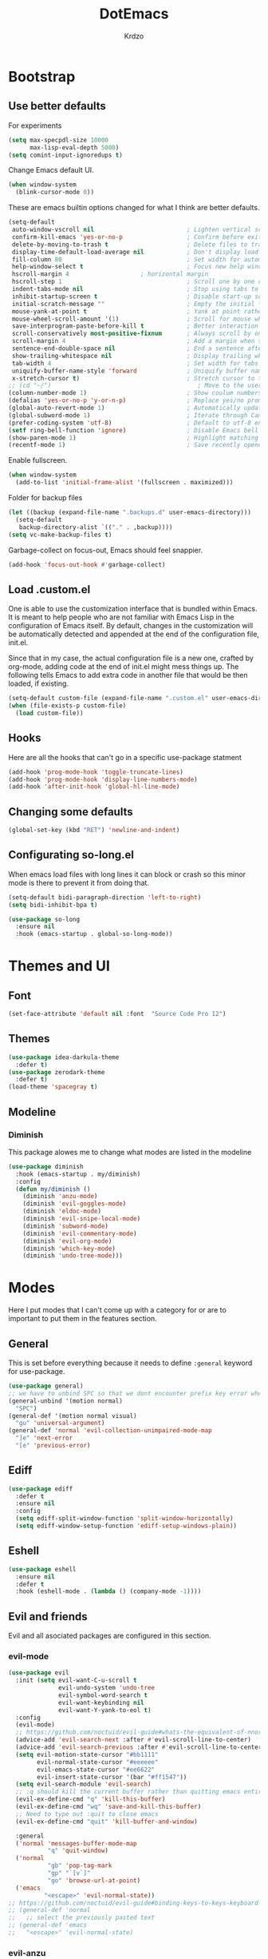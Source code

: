#+title: DotEmacs
#+author: Krdzo
#+startup: fold

* Bootstrap
  
** Use better defaults

For experiments
#+begin_src emacs-lisp
  (setq max-specpdl-size 10000
        max-lisp-eval-depth 5000)
  (setq comint-input-ignoredups t)
#+end_src

Change Emacs default UI.
#+begin_src emacs-lisp
  (when window-system
    (blink-cursor-mode 0))
#+end_src
   
These are emacs builtin options changed for what I think are better defaults.
#+begin_src emacs-lisp
  (setq-default
   auto-window-vscroll nil                          ; Lighten vertical scroll
   confirm-kill-emacs 'yes-or-no-p                  ; Confirm before exiting Emacs
   delete-by-moving-to-trash t                      ; Delete files to trash
   display-time-default-load-average nil            ; Don't display load average
   fill-column 80                                   ; Set width for automatic line breaks
   help-window-select t                             ; Focus new help windows when opened
   hscroll-margin 4                    ; horizontal margin
   hscroll-step 1                                   ; Scroll one by one column and don't jump the point to center of screen
   indent-tabs-mode nil                             ; Stop using tabs to indent
   inhibit-startup-screen t                         ; Disable start-up screen
   initial-scratch-message ""                       ; Empty the initial *scratch* buffer
   mouse-yank-at-point t                            ; Yank at point rather than pointer
   mouse-wheel-scroll-amount '(1)                   ; Scroll for mouse wheel
   save-interprogram-paste-before-kill t            ; Better interaction with clipboard
   scroll-conservatively most-positive-fixnum       ; Always scroll by one line
   scroll-margin 4                                  ; Add a margin when scrolling vertically
   sentence-end-double-space nil                    ; End a sentence after a dot and a space
   show-trailing-whitespace nil                     ; Display trailing whitespaces
   tab-width 4                                      ; Set width for tabs
   uniquify-buffer-name-style 'forward              ; Uniquify buffer names
   x-stretch-cursor t)                              ; Stretch cursor to the glyph width
  ;; (cd "~/")                                         ; Move to the user directory
  (column-number-mode 1)                            ; Show coulum numbers in modeline
  (defalias 'yes-or-no-p 'y-or-n-p)                 ; Replace yes/no prompts with y/n
  (global-auto-revert-mode 1)                       ; Automatically update buffers if file content on the disk has changed.
  (global-subword-mode 1)                           ; Iterate through CamelCase words
  (prefer-coding-system 'utf-8)                     ; Default to utf-8 encoding
  (setf ring-bell-function 'ignore)                 ; Disable Emacs bell
  (show-paren-mode 1)                               ; Highlight matching parens
  (recentf-mode 1)                                  ; Save recently opened files
#+end_src

Enable fullscreen.
#+begin_src emacs-lisp
  (when window-system
    (add-to-list 'initial-frame-alist '(fullscreen . maximized)))
#+end_src

Folder for backup files
#+begin_src emacs-lisp
  (let ((backup (expand-file-name ".backups.d" user-emacs-directory)))
    (setq-default
     backup-directory-alist `(("." . ,backup))))
  (setq vc-make-backup-files t)
#+end_src

Garbage-collect on focus-out, Emacs should feel snappier.
#+begin_src emacs-lisp
  (add-hook 'focus-out-hook #'garbage-collect)
#+end_src

** Load .custom.el

One is able to use the customization interface that is bundled within Emacs. It is meant
to help people who are not familiar with Emacs Lisp in the configuration of Emacs
itself. By default, changes in the customization will be automatically detected and
appended at the end of the configuration file, init.el.

Since that in my case, the actual configuration file is a new one, crafted by org-mode,
adding code at the end of init.el might mess things up. The following tells Emacs to add
extra code in another file that would be then loaded, if existing.

#+begin_src emacs-lisp
  (setq-default custom-file (expand-file-name ".custom.el" user-emacs-directory))
  (when (file-exists-p custom-file)
    (load custom-file))
#+end_src

** Hooks
Here are all the hooks that can't go in a specific use-package statment
#+begin_src emacs-lisp
  (add-hook 'prog-mode-hook 'toggle-truncate-lines)
  (add-hook 'prog-mode-hook 'display-line-numbers-mode)
  (add-hook 'after-init-hook 'global-hl-line-mode)
#+end_src

** Changing some defaults
#+begin_src emacs-lisp
   (global-set-key (kbd "RET") 'newline-and-indent)
#+end_src

** Configurating so-long.el 
When emacs load files with long lines it can block or crash so this minor mode
is there to prevent it from doing that.

#+begin_src emacs-lisp
  (setq-default bidi-paragraph-direction 'left-to-right)
  (setq bidi-inhibit-bpa t)

  (use-package so-long
    :ensure nil
    :hook (emacs-startup . global-so-long-mode))
#+end_src
* Themes and UI

** Font

#+begin_src emacs-lisp
  (set-face-attribute 'default nil :font  "Source Code Pro 12")
#+end_src

** Themes

#+begin_src emacs-lisp
  (use-package idea-darkula-theme
    :defer t)
  (use-package zerodark-theme
    :defer t)
  (load-theme 'spacegray t)
#+end_src

** Modeline
*** Diminish

This package alowes me to change what modes are listed in the modeline

#+begin_src emacs-lisp
  (use-package diminish
    :hook (emacs-startup . my/diminish)
    :config
    (defun my/diminish ()
      (diminish 'anzu-mode)
      (diminish 'evil-goggles-mode)
      (diminish 'eldoc-mode)
      (diminish 'evil-snipe-local-mode)
      (diminish 'subword-mode)
      (diminish 'evil-commentary-mode)
      (diminish 'evil-org-mode)
      (diminish 'which-key-mode)
      (diminish 'undo-tree-mode)))
#+end_src
    
* Modes
  
Here I put modes that I can't come up with a category for or are to important
to put them in the features section.

** General
This is set before everything because it needs to define =:general= keyword for use-package.

#+begin_src emacs-lisp
  (use-package general)
  ;; we have to unbind SPC so that we dont encounter prefix key error when binding SPC as a prefix
  (general-unbind '(motion normal) 
    "SPC")
  (general-def '(motion normal visual) 
    "gu" 'universal-argument)
  (general-def 'normal 'evil-collection-unimpaired-mode-map
    "]e" 'next-error
    "[e" 'previous-error)
#+end_src

** Ediff

#+begin_src emacs-lisp
  (use-package ediff
    :defer t
    :ensure nil
    :config
    (setq ediff-split-window-function 'split-window-horizontally)
    (setq ediff-window-setup-function 'ediff-setup-windows-plain))
#+end_src

** Eshell

#+begin_src emacs-lisp
  (use-package eshell
    :ensure nil
    :defer t
    :hook (eshell-mode . (lambda () (company-mode -1))))
#+end_src

** Evil and friends
   
Evil and all asociated packages are configured in this section.

*** evil-mode

#+begin_src emacs-lisp
  (use-package evil
    :init (setq evil-want-C-u-scroll t
                evil-undo-system 'undo-tree
                evil-symbol-word-search t
                evil-want-keybinding nil
                evil-want-Y-yank-to-eol t)
    :config
    (evil-mode)
    ;; https://github.com/noctuid/evil-guide#whats-the-equivalent-of-nnoremap-n-nzz
    (advice-add 'evil-search-next :after #'evil-scroll-line-to-center)
    (advice-add 'evil-search-previous :after #'evil-scroll-line-to-center)
    (setq evil-motion-state-cursor "#bb1111"
          evil-normal-state-cursor "#eeeeee"
          evil-emacs-state-cursor "#ee6622"
          evil-insert-state-cursor '(bar "#ff1547"))
    (setq evil-search-module 'evil-search)
    ;; :q should kill the current buffer rather than quitting emacs entirely
    (evil-ex-define-cmd "q" 'kill-this-buffer)
    (evil-ex-define-cmd "wq" 'save-and-kill-this-buffer)
    ;; Need to type out :quit to close emacs
    (evil-ex-define-cmd "quit" 'kill-buffer-and-window)

    :general
    ('normal 'messages-buffer-mode-map
             "q" 'quit-window)
    ('normal 
             "gb" 'pop-tag-mark
             "gp" "`[v`]"
             "go" 'browse-url-at-point)
    ('emacs 
            "<escape>" 'evil-normal-state))
  ;; https://github.com/noctuid/evil-guide#binding-keys-to-keys-keyboard-macros
  ;; (general-def 'normal 
  ;;   ;; select the previously pasted text
  ;; (general-def 'emacs 
  ;;   "<escape>" 'evil-normal-state)
#+end_src

*** evil-anzu
Shows how many matches is in a search.

#+begin_src emacs-lisp
  (use-package evil-anzu
    :after evil
    :config
    (global-anzu-mode 1))
#+end_src

*** evil-commentary

#+begin_src emacs-lisp
  (use-package evil-commentary
    :after (evil)
    :config (evil-commentary-mode))
#+end_src

*** evil-collection

#+begin_src emacs-lisp
  (use-package evil-collection
    :after (evil)
    ;; :disabled
    :config
    (setq evil-collection-company-use-tng nil)
    (evil-collection-init '(comint
                            compile
                            dired
                            geiser
                            helpful
                            (occur replace)
                            eshell
                            help 
                            info
                            magit
                            (term term ansi-term multi-term)
                            (package-menu package))))
#+end_src

*** evil-matchit

#+begin_src emacs-lisp
  (use-package evil-matchit
    :hook (prog-mode . evil-matchit-mode))
#+end_src

*** evil-lion 
#+begin_src emacs-lisp
  (use-package evil-lion
    :after (evil)
    :config
    (evil-lion-mode))
#+end_src

*** evil-textobj-line

Select a line with =vil= and =val= keys.

#+begin_src emacs-lisp
  (use-package evil-textobj-line
    :after evil)

#+end_src

*** evil-goggles
#+begin_src emacs-lisp
  (use-package evil-goggles
    :after evil
    :config
    (setq evil-goggles-blocking-duration 0.100)
    (evil-goggles-mode))
#+end_src

*** evil-suround
#+begin_src emacs-lisp
  (use-package evil-surround
    :after evil
    :config
    (global-evil-surround-mode 1))
#+end_src

*** evil-snipe and evil-quickscope

- evil-snipe
#+begin_src emacs-lisp
  (use-package evil-snipe
    :after evil
    :config
    (setq evil-snipe-repeat-scope 'visible)
    (evil-snipe-mode 1)
    ;; (evil-snipe-override-mode 1)
    (push 'dired-mode evil-snipe-disabled-modes)
    :general
    ('normal 
    ";" 'evil-snipe-repeat
    "," 'evil-snipe-repeat-reverse))
#+end_src

**** evil-quickscope 

#+begin_src emacs-lisp
  (use-package evil-quickscope
    :after evil
    :config
    ;; to make evil-snipe work with evil-quickscope
    (defalias 'evil-find-char 'evil-snipe-f)
    (defalias 'evil-find-char-backward 'evil-snipe-F)
    (defalias 'evil-find-char-to 'evil-snipe-t)
    (defalias 'evil-find-char-to-backward 'evil-snipe-T)
    (global-evil-quickscope-mode 1))

#+end_src

*** evil-exchange
#+begin_src emacs-lisp
  (use-package evil-exchange
    :after evil
    :config (evil-exchange-install))
#+end_src

*** evil-numbers
#+begin_src emacs-lisp
  (use-package evil-numbers
    :general
    ('visual 
             "g +" 'evil-numbers/inc-at-pt
             "g =" 'evil-numbers/inc-at-pt
             "g -" 'evil-numbers/dec-at-pt)
    ('normal 
             "g +" 'evil-numbers/inc-at-pt
             "g =" 'evil-numbers/inc-at-pt
             "g -" 'evil-numbers/dec-at-pt))

#+end_src

*** undo-fu
#+begin_src emacs-lisp
    (use-package undo-tree
      :after (evil)
      :config (global-undo-tree-mode 1))
#+end_src



*** /Disabled packages/
**** evil-visualstar
The * and # operators don't work as they should with this package.
#+begin_src emacs-lisp
  ;; (use-package evil-visualstar
  ;;   :disabled t
  ;;   :after (evil))
#+end_src

** Consult and Embark
*** Consult
#+begin_src emacs-lisp
  (use-package consult
    :general
    ("C-h a" 'consult-apropos)
    ('(normal motion) 
     "gG" 'consult-goto-line)
    ('(normal motion) 
     :prefix "SPC"
     "/" 'consult-line
     "b b" 'consult-buffer))

  ;; (use-package consult-selectrum
  ;;   :after (consult))
#+end_src

*** Embark
#+begin_src emacs-lisp
  (use-package embark
    :config
    ;; which-key integration
    ;; https://github.com/oantolin/embark/wiki/Additional-Configuration#use-which-key-like-a-key-menu-prompt
    (setq embark-action-indicator
          (lambda (map)
            (which-key--show-keymap "Embark" map nil nil 'no-paging)
            #'which-key--hide-popup-ignore-command)
          embark-become-indicator embark-action-indicator)
    :general
    ('minibuffer-local-map
     "M-m" 'embark-act)
    ('(emacs normal) 'embark-occur-mode-map
     "a" 'embark-act
     "h" 'helpful-at-point))
#+end_src

*** Marginalia
#+begin_src emacs-lisp
  (use-package marginalia
    :after (:any consult selectrum)
    :config
    (marginalia-mode 1)
    (setq marginalia-annotators '(marginalia-annotators-heavy
                                  marginalia-annotators-light)))
#+end_src

** Selectrum and prescient

*** Selectrum

#+begin_src emacs-lisp
  (use-package selectrum
    :hook (after-init . selectrum-mode)
    :config
    (setq selectrum-count-style 'current/matches)
    :general
    ("C-x C-z" 'selectrum-repeat)
    ('selectrum-minibuffer-map
     "C-r" 'evil-paste-from-register
     "C-j" 'selectrum-next-candidate
     "C-k" 'selectrum-previous-candidate))
#+end_src

*** Prescient

Better sorting and filtering in selectrum and save usage statistics of modes
between Emacs sessions.

#+begin_src emacs-lisp
  (use-package prescient
    :after (:any selectrum company)
    :config
    (prescient-persist-mode 1))
  (use-package selectrum-prescient
    :after (prescient selectrum)
    :config
    (selectrum-prescient-mode 1))
#+end_src

* Features

** Auto-Completion


*** Company 
#+begin_src emacs-lisp
  ;; hack for mit-scheme because comapny lags typing
  (defun kr/company-for-comint ()
    (interactive)
    (set (make-local-variable 'company-idle-delay) 0.35))

  (defun kr/company-for-text ()
    (interactive)
    (set (make-local-variable 'company-idle-delay) 0.3)
    (set (make-local-variable 'company-minimum-prefix-length) 3))

  (defun kr/company-for-prog ()
    (interactive)
    (set (make-local-variable 'company-idle-delay) 0.0)
    (set (make-local-variable 'company-minimum-prefix-length) 1))

  (use-package company
    :hook (after-init . global-company-mode)
    ;; :hook ((prog-mode . company-mode)
    ;;        (text-mode . company-mode))
    :config
    (setq company-backends
          (delete 'company-oddmuse company-backends))

    (add-hook 'org-mode-hook 'kr/company-for-text)
    ;; (add-hook 'scheme-mode-hook 'kr/company-for-mit)
    (add-hook 'comint-mode-hook 'kr/company-for-comint)
    (setq company-idle-delay 0.0
          company-minimum-prefix-length 1
          company-selection-wrap-around t
          company-global-modes '(not help-mode
                                     gud-mode
                                     helpful-mode)))
  ;; (evil-make-overriding-map company-active-map 'insert t)
#+end_src

**** COMMENT My company hack for space
#+begin_src emacs-lisp
  ;; https://emacs.stackexchange.com/questions/14269/how-to-detect-if-the-point-is-within-a-comment-area
  (defun evilnc--in-comment-p (&optional pos)
    "Test if character at POS is comment or string.
  If POS is nil, character at `(point)' is tested"
    (unless pos (setq pos (point)))
    (let* ((fontfaces (get-text-property pos 'face)))
      (when (not (listp fontfaces))
        (setf fontfaces (list fontfaces)))
      (or (member 'font-lock-string-face fontfaces)
          (member 'font-lock-comment-face fontfaces)
          (member 'font-lock-doc-face fontfaces)
          (member 'font-lock-comment-delimiter-face fontfaces))))

  (defun crta-ili-space (arg)
    "<space> will write eather space or - depending on context.
  Space writes - if its preceded with any char other than - and
  it will self-insert if it preceded with a -(dash) and will
  delete the dash.
  This behavior is disabled in comment or string lines."
    (interactive "d")
    (defun dash-p ()
      (char-equal (char-before arg) ?-))
    (cond ((dash-p)
           (backward-delete-char-untabify 1)
           (self-insert-command 1 ?\s) 
           (company-abort)) 
          (t (self-insert-command 1 ?-))))

  (defun not-evil-in-comment-p ()
    (not (or (evil-in-comment-p) (evilnc--in-comment-p))))

  (defun kr-make-space ()
    (interactive)
    (general-def 'company-active-map
      :predicate '(not-evil-in-comment-p)
      "SPC" 'crta-ili-space))

  (add-hook 'prog-mode-hook #'kr-make-space)
#+end_src
*** company prescient
#+begin_src emacs-lisp
  (use-package company-prescient
      :after (prescient company)
      :config (company-prescient-mode 1))
#+end_src

** Dired
#+NOTE: notes for dired enhancement packages: dired-rmjunk, dired-postframe, maybe dired-git, dired-sidebar, dired-filter, dired-narow, all-the-icons-dired, treemacs-icons-dired there maybe but I didn't look further 
*** Dired 
#+begin_src emacs-lisp
  (use-package dired
    :ensure nil
    :defer t
    :hook ((dired-mode . auto-revert-mode)
           (dired-mode . toggle-truncate-lines))
    :config
    (setq dired-dwim-target t)
    (setq dired-isearch-filenames 'dwim)
    (setq dired-recursive-copies 'always)
    (setq dired-recursive-deletes 'always)
    (setq dired-create-destination-dirs 'always)
    (setq dired-listing-switches "-valh --group-directories-first")
    ;; evil-collection setups its hooks after dired is first loaded
    ;; and overrides :general map so for now I must do this so that
    ;; I unbind SPC in dired-mode
    ;; (with-eval-after-load 'dired
    ;;   (general-unbind 'normal 'dired-mode-map
    ;;     "SPC"))
    (defun kr-go-home ()
      "Function for opening home directory in dired"
      (interactive)
      (dired "~/"))

    :general
    ('normal 'dired-mode-map
             "SPC" nil
             "gh" 'kr-go-home
             "C-M-j" 'dired-next-subdir
             "C-M-k" 'dired-prev-subdir
             "C-j" 'dired-next-marked-file
             "C-k" 'dired-prev-marked-file
             "DEL" 'dired-unmark-backward))
#+end_src
*** Dired-x
#+begin_src emacs-lisp
  (use-package dired-x
    :ensure nil
    :commands dired-jump
    :config
    ;; (setq dired-clean-confirm-killing-deleted-buffers nil)

    ;; dired-x will help to remove buffers that were associated with deleted
    ;; files/directories

    ;; to not get y-or-no question for killing buffers when deliting files go here for
    ;; inspiration on how to do it
    ;; https://stackoverflow.com/questions/11546639/dired-x-how-to-set-kill-buffer-of-too-to-yes-without-confirmation
    ;; https://emacs.stackexchange.com/questions/30676/how-to-always-kill-dired-buffer-when-deleting-a-folder
    ;; https://www.reddit.com/r/emacs/comments/91xnv9/noob_delete_buffer_automatically_after_removing/
    )
#+end_src

*** Dired-hacks

**** dired-k
#+begin_src emacs-lisp
  (use-package dired-k
    :disabled
    :hook
    ((dired-initial-position . dired-k)
     (dired-after-readin . dired-k-no-revert))
    :config
    (setq dired-k-style 'git)
    (setq dired-k-human-readable t)
    ;; so that dired-k plays nice with dired-subtree
    (advice-add 'dired-subtree-insert :after 'dired-k-no-revert))
#+end_src 
 
**** dired-subtree
#+begin_src emacs-lisp
  (use-package dired-subtree
    :after dired)
#+end_src

**** dired-reinbow 
#+begin_src emacs-lisp
  (use-package dired-rainbow
    :after dired
    :config
    (dired-rainbow-define-chmod directory "#6cb2eb" "d.*")
    (dired-rainbow-define html "#eb5286" ("css" "less" "sass" "scss" "htm" "html" "jhtm" "mht" "eml" "mustache" "xhtml"))
    (dired-rainbow-define xml "#f2d024" ("xml" "xsd" "xsl" "xslt" "wsdl" "bib" "json" "msg" "pgn" "rss" "yaml" "yml" "rdata"))
    (dired-rainbow-define document "#9561e2" ("docm" "doc" "docx" "odb" "odt" "pdb" "pdf" "ps" "rtf" "djvu" "epub" "odp" "ppt" "pptx"))
    (dired-rainbow-define markdown "#ffed4a" ("org" "etx" "info" "markdown" "md" "mkd" "nfo" "pod" "rst" "tex" "textfile" "txt"))
    (dired-rainbow-define database "#6574cd" ("xlsx" "xls" "csv" "accdb" "db" "mdb" "sqlite" "nc"))
    (dired-rainbow-define media "#de751f" ("mp3" "mp4" "MP3" "MP4" "avi" "mpeg" "mpg" "flv" "ogg" "mov" "mid" "midi" "wav" "aiff" "flac"))
    (dired-rainbow-define image "#f66d9b" ("tiff" "tif" "cdr" "gif" "ico" "jpeg" "jpg" "png" "psd" "eps" "svg"))
    (dired-rainbow-define log "#c17d11" ("log"))
    (dired-rainbow-define shell "#f6993f" ("awk" "bash" "bat" "sed" "sh" "zsh" "vim"))
    (dired-rainbow-define interpreted "#38c172" ("py" "ipynb" "rb" "pl" "t" "msql" "mysql" "pgsql" "sql" "r" "clj" "cljs" "scala" "js"))
    (dired-rainbow-define compiled "#4dc0b5" ("asm" "cl" "lisp" "el" "c" "h" "c++" "h++" "hpp" "hxx" "m" "cc" "cs" "cp" "cpp" "go" "f" "for" "ftn" "f90" "f95" "f03" "f08" "s" "rs" "hi" "hs" "pyc" ".java"))
    (dired-rainbow-define executable "#8cc4ff" ("exe" "msi"))
    (dired-rainbow-define compressed "#51d88a" ("7z" "zip" "bz2" "tgz" "txz" "gz" "xz" "z" "Z" "jar" "war" "ear" "rar" "sar" "xpi" "apk" "xz" "tar"))
    (dired-rainbow-define packaged "#faad63" ("deb" "rpm" "apk" "jad" "jar" "cab" "pak" "pk3" "vdf" "vpk" "bsp"))
    (dired-rainbow-define encrypted "#ffed4a" ("gpg" "pgp" "asc" "bfe" "enc" "signature" "sig" "p12" "pem"))
    (dired-rainbow-define fonts "#6cb2eb" ("afm" "fon" "fnt" "pfb" "pfm" "ttf" "otf"))
    (dired-rainbow-define partition "#e3342f" ("dmg" "iso" "bin" "nrg" "qcow" "toast" "vcd" "vmdk" "bak"))
    (dired-rainbow-define vc "#0074d9" ("git" "gitignore" "gitattributes" "gitmodules"))
    (dired-rainbow-define-chmod executable-unix "#38c172" "-.*x.*"))
#+end_src

** Calendar

#+begin_src emacs-lisp
  (setq calendar-date-style 'european)
  (setq calendar-week-start-day 1)
#+end_src

** Git; magit
   
#+begin_src emacs-lisp
  (use-package magit
    :general
    ('global
     "C-x g" 'magit-status))
#+end_src
   
** Help 

#+begin_quote
Helpful is an alternative to the built-in Emacs help that provides much more contextual information.
[[https://github.com/Wilfred/helpful][Helpful github page]]
#+end_quote

#+begin_src emacs-lisp
  (use-package helpful
    :general
    ('global
      "C-h k" 'helpful-key
      "C-h o" 'helpful-symbol
      "C-h C" 'helpful-command
      "C-h f" 'helpful-callable
      "C-h v" 'helpful-variable))
#+end_src

#+begin_src emacs-lisp
  (use-package elisp-demos
    :after (helpful)
    :config
    (advice-add 'helpful-update :after #'elisp-demos-advice-helpful-update))
#+end_src

** Occur
- occur-contex-resize
#+begin_src emacs-lisp
  (use-package occur-context-resize
    :hook (occur-mode . occur-context-resize-mode)
    :general
    ('normal 'occur-mode-map
             "-" 'occur-context-resize-smaller
             "=" 'occur-context-resize-larger
             "+" 'occur-context-resize-larger
             "0" 'occur-context-resize-default))
#+end_src

** Natural language
*** Serbian
I making a custom input method for Serbian language because all the other methods that exist are stupid. 
[[https://satish.net.in/20160319/][Reference how to make custom input method]].

#+begin_src emacs-lisp
  (quail-define-package
   "serbian-latin" "Serbian" "SR" nil
   "Sensible Serbian keyboard layout."
    nil t nil nil nil nil nil nil nil nil t)

  (quail-define-rules
   ("x" ?š)
   ("X" ?Š)
   ("w" ?č)
   ("W" ?Č)
   ("q" ?ć)
   ("Q" ?Č)
   ("y" ?ž)
   ("Y" ?Ž)
   ("dj" ?đ)
   ("Dj" ?Đ)
   ("DJ" ?Đ))
#+end_src
This input method changes all English keys with Serbian.

Set =serbian-latin= to default input method.
#+begin_src emacs-lisp
  (setq default-input-method "serbian-latin")
#+end_src

*** define-word

#+begin_src emacs-lisp
  (use-package define-word
    :commands (define-word define-word-at-point))
#+end_src

** Reload/open .emacs

Function for reloading configuration

#+begin_src emacs-lisp
  (defun my/config-reload ()
    (interactive)
    (org-babel-load-file (expand-file-name "pravila.org" user-emacs-directory)))
#+end_src

Function for opening pravila.org

#+begin_src emacs-lisp
  (defun my/edit-config-org ()
    (interactive)
    (find-file (expand-file-name "pravila.org" user-emacs-directory )))
#+end_src

Functon for opening init.el

#+begin_src emacs-lisp
  (defun my/edit-config-init ()
    (interactive)
    (find-file (expand-file-name "init.el" user-emacs-directory)))
#+end_src

Keybindings for these functions

#+begin_src emacs-lisp
  (general-def '(motion normal) 
    :prefix "SPC f e"
    "r" 'my/config-reload
    "d" 'my/edit-config-org
    "i" 'my/edit-config-init)
#+end_src

** Try

Package for trying out different packages

#+begin_src emacs-lisp
  (use-package try
    :commands (try))
#+end_src

** Org

#+begin_src emacs-lisp
  (use-package org
    :ensure nil
    :defer
    :config
    (add-to-list 'org-modules 'org-tempo t)
    (setq org-startup-indented t
          org-M-RET-may-split-line nil
          ;; org-ellipsis "⤵"
          org-ellipsis " ⮷"
          org-return-follows-link t
          org-src-window-setup 'current-window))

  ;; (use-package toc-org
  ;;   :hook (org )
  ;;   :after org)
#+end_src
   
*** evil-org
#+begin_src emacs-lisp
  (use-package evil-org
    :hook (org-mode . evil-org-mode)
    :after (evil org)
    :config
    (setq evil-org-retain-visual-state-on-shift t)
    (add-hook 'evil-org-mode-hook
              (lambda ()
                (evil-org-set-key-theme '(navigation
                                          return
                                          insert
                                          textobjects
                                          additional
                                          calendar))))
    (require 'evil-org-agenda)
    (evil-org-agenda-set-keys))
#+end_src

*** Custom Org snipets
    
For emacs-lisp
#+begin_src emacs-lisp
  (add-to-list 'org-structure-template-alist
               '("el" . "src emacs-lisp"))
#+end_src

** Parentheses

Highlight parenthese-like delimiters in a rainbow fashion. It ease the reading when dealing with mismatched parentheses.
   
#+begin_src emacs-lisp
  (use-package rainbow-delimiters
    :hook ((prog-mode comint-mode) . rainbow-delimiters-mode))
#+end_src
  
Smartparens for better paren handling, and everything that goes in pairs.
   
#+begin_src emacs-lisp
  ;; (use-package smartparens
  ;;   :ensure t
  ;;   :diminish
  ;;   :hook (prog-mode . smartparens-mode)
  ;;   :config
  ;;   (sp-local-pair '(emacs-lisp-mode lisp-interaction-mode inferior-emacs-lisp-mode) "'" "")
  ;;   (sp-local-pair '(emacs-lisp-mode lisp-interaction-mode inferior-emacs-lisp-mode) "`" ""))
#+end_src
#+begin_src emacs-lisp
  ;; just here for the time being
  ;; needs to be faktored
  (add-hook 'prog-mode-hook 'electric-pair-local-mode)
#+end_src
   
** Which-key
   
Which-key is used for easier keybindings discovery

#+begin_src emacs-lisp
  (use-package which-key
    :hook (after-init . which-key-mode)
    :config
    (setq which-key-idle-delay 0.5))
#+end_src

* Programming
** LSP
#+begin_src emacs-lisp
  (use-package lsp-mode
    :ensure t
    :init (setq lsp-keymap-prefix "C-l")
    :commands (lsp lsp-defered)
    :hook
    (python-mode . lsp)
    (web-mode . lsp)
    (lsp-mode . (lambda () (lsp-enable-which-key-integration t)))
    :config
    ;; treba lokalno da se postave za sve buffere pod lsp-om company
    ;; ima ove backend-ove ali ja to ne znam kako da uradim sad
    ;; (setq company-backends
    ;;       '(company-files company-capf))
    :general
    ('normal 'lsp-mode
             :definer 'minor-mode
             "SPC l" (general-simulate-key "C-l" :which-key "lsp")))

  (use-package lsp-python-ms
    :ensure t
    :commands python-mode)
  ;; privremeno ovde dok ne ukapiram sta da radim sa ovim
  (use-package yasnippet
    :defer t) 
#+end_src

** Languages
*** Python
#+begin_src emacs-lisp
  ;; (use-package python
  ;;   :defer t
  ;;   :config)
#+end_src
    
*** Scheme
#+begin_src emacs-lisp
  (use-package geiser
    :defer t
    :init
    (setq geiser-active-implementations '(guile))
    :config
    (setq geiser-guile-binary "guile2.2")
    ;; after <return> in REPL go to normal-state
    (advice-add 'geiser-repl--maybe-send :after #'evil-normal-state)
    (setq geiser-mit--prompt-regexp "[0-9]+ \\(([^)]+)\\|[A-z]+\\) \\(=>\\|>\\)"))
#+end_src

** Lisp
- Builtin lisp

#+begin_src emacs-lisp
  (use-package inf-lisp
    :ensure nil
    :defer t
    :config
    (setq inferior-lisp-program "sbcl"))
#+end_src

- SLIME
#+begin_src emacs-lisp

  (use-package slime
    :defer t)
#+end_src

* Keybindings
** Shufle emacs global keys
#+begin_src emacs-lisp
  (general-def 
    "C-h p" 'describe-package
    "C-h P" 'finder-by-keyword
    "C-h l" 'find-library)
#+end_src

** Buffers
Custom funcions used in this section for bindings
#+begin_src emacs-lisp
    (defun kr/edit-scratch ()
      (interactive)
      (switch-to-buffer "*scratch*"))

  (defun my/bury-other-buffer ()
    (interactive)
    (save-excursion
      (other-window 1)
      (bury-buffer)
      (other-window 1)))


#+end_src
   
#+begin_src emacs-lisp
  (general-def  '(motion normal) 
    :prefix "SPC b"
    "" '(:ignore t :which-key "buffer")
    "s" 'kr/edit-scratch
    "d" 'kill-current-buffer
    "o" 'my/bury-other-buffer)
#+end_src

** Company   

#+begin_src emacs-lisp
  ;; there is a bug when you have company completion and hit C-h
  ;; (company-show-doc-buffer). If the next comand is C-k then insert-state takes
  ;; that comand and runs evil-insert-digraph function insted of company-active-map
  ;; so we have to unbind C-k in insert state
  (general-unbind 'insert 
    "C-k")
  (general-def 'company-active-map
     "<tab>" 'company-complete-common-or-cycle
     "C-n" 'company-select-next-or-abort
     "C-p" 'company-select-previous-or-abort
     "C-j" 'company-select-next-or-abort
     "C-k" 'company-select-previous-or-abort
     "M-j" 'company-select-next
     "M-k" 'company-select-previous
     "<f1>" 'helpful-key)
#+end_src

** Files
#+begin_src emacs-lisp
  (general-def '(motion normal) 
    :prefix "SPC f"
    "" '(:ignore t :which-key "file")
    "f" 'find-file
    "ee" 'consult-file-externally
    "d" 'dired-jump
    "S" 'write-file
    "s" 'save-buffer)
#+end_src
   
** Minibuffer
#+begin_src emacs-lisp
(general-def 'minibuffer-local-map
  "<escape>" 'abort-recursive-edit
  "C-w" 'evil-window-map)
#+end_src

** Help and Helpful

Help
#+begin_src emacs-lisp
  (general-unbind normal help-mode-map "SPC")
#+end_src

Helpful
#+begin_src emacs-lisp
  (general-def 'global
    "C-h k" 'helpful-key
    "C-h C" 'helpful-command
    "C-h f" 'helpful-callable
    "C-h v" 'helpful-variable)
#+end_src

** Info mode
#+begin_src emacs-lisp
  (general-unbind normal Info-mode-map "SPC")
  (general-def normal Info-mode-map
    "<up>" '(lambda () (interactive) (evil-scroll-line-up 1) (evil-previous-line))
    "<down>" '(lambda () (interactive) (evil-scroll-line-down 1) (evil-next-line))
    "C-f" 'Info-scroll-up
    "C-b" 'Info-scroll-down
    "SPC SPC" 'Info-scroll-up
    "S-<backspace>" 'Info-scroll-up)
#+end_src

** Windows
#+begin_src emacs-lisp
  (general-def '(motion normal) 
    "]w" 'evil-window-next
    "[w" 'evil-window-prev)

  (general-def '(motion normal) 
    :prefix "SPC w"
    "" '(:ignore t :which-key "window")
    "b" 'consult-buffer-other-window
    "d" 'evil-window-delete
    "c" 'evil-window-delete
    "v" 'evil-window-vsplit
    "s" 'evil-window-split
    "o" 'delete-other-windows)
#+end_src

** Org
#+begin_src emacs-lisp
  (general-def 'normal org-mode-map
    "RET" 'org-return
    "gz" 'org-edit-special)
  ;; smeta sa tabon iza elipsa kod headinga
  ;; "j" 'evil-next-visual-line
  ;; "k" 'evil-previous-visual-line)

  ;; https://github.com/noctuid/general.el#wrapping-evil-define-minor-mode-key
  (general-def
    :definer 'minor-mode
    :states 'normal
    :keymaps 'org-src-mode
    "gZ" 'org-edit-src-abort
    "gz" 'org-edit-src-exit)
#+end_src

** comint
#+begin_src emacs-lisp
  ;; (general-def 'normal 'comint-mode-map
  ;;   "O" 'comint-goto-process-mark) 

  ;; (general-def 'insert 'comint-mode-map
  ;;   "C-n" 'comint-next-input
  ;;   "C-p" 'comint-previous-input)
#+end_src

** occur
#+begin_src emacs-lisp
  (general-def 'normal 'occur-mode-map
    "i" 'occur-edit-mode
    "o" 'occur-mode-display-occurrence
    "O" 'occur-mode-goto-occurrence-other-window
    "F" 'next-error-follow-minor-mode
    "gr" 'revert-buffer)
  (general-def 'normal 'occur-edit-mode-map
    "F" 'next-error-follow-minor-mode
    "go" 'occur-mode-display-occurrence
    "C-x C-k" 'occur-cease-edit)
#+end_src


* Podsetnik za Info
** Korisne komande i promenive koje treba znati
+ ~(list-command-history)~ - izlistava istoriju komandi. Komande su izlistane
  detaljno tj. sa svim argumentima itd.
+ =C-x <ESC> <ESC>= ~(repeat-complex-command)~ - daje mogućnost da ponoviš poslednju
  komandu sa promenjenim ili istim argumentima.
+ ~(apropos-user-option)~ - Search for user-customizable variables.  With a prefix 
  argument, search for non-customizable variables too.
+ ~(apropos-variable)~ - Search for variables.  With a prefix argument, search for
  customizable variables only.
+ ~show-trailing-whitespace~ - promenjiva, ono sto ime kaže
  

BUR_REPORT: Postoji bug u evil-matchit-mode -u koji neda da se macuju zagrade u org tekstu

** Preskoceno u Emacs Info manual-u
- 11. 12. 13. 17. 22. sekcije Emacs info manual-a su preskočene
- 28.1 tj. VC je letimično pročitan zato sto
  koristim magit ali možda ima nesto pametno da se pročita.
- 28.4.2 i 28.4.3 TAGS preskočen
- 28.6 Emerge preskočen
- 31. 32. 33. 34. preskočeni
- 37. Document viewing preskočen
- 38. do 47. preskočeno
- 49.3.10. i 49.3.11. preskočeno
  
  
** Korisne Info strane da se opet procitaju
16.4 O spellcheck-u 
26.2.3 imunu
26.2.4 which-funciton-mode
49.3.4 minibuffer keymap kad se bude customizovao minibufer

** Kako lakše raditi sa camelCase i snake_case 
Postavi global sub word
(global-subword-mode 1)
Sad se =w= komanda kao i sve ostale ponašaju drugačije tj prepoznaju reči u camelcase i razlikuju ih.

vidiSadKakoSePonasaNaOvomPrimeru
vidi_sad_kako_se_ponasa_na_ovom_primeru

onda sa =vaw= ili =viw= opkoliš reč unutar camelcase-a a sa =vao= ili =vio= opkolis ceo simbol, celu promenjivu

- vidi /superword-mode/ Info emacs 26.11

  
** Org mode info
Strane koje vrede ponovo pročitati
- 2.2.3 strana
- 3.6 intresting org plot
  
* Note
Dobre stvari koje sam nasao kad sam se igrao sa emacsom ali nisam uspeo tada da ih konfigurisem.
** Consult
[[https://github.com/minad/consult][Link za Consult]] gde moze da se vidi dokumentacija.
=consult-command-history= - korisna komanda



* Building pravila.el
Every time that pravila.org is saved generate pravila.el.
I moved generating the ~kr-el-conf-file~ file from when I load emacs to when I save
~kr-org-conf-file~. So that emacs can just load ~kr-el-conf-file~ insted also
loading it.

#+begin_src emacs-lisp
  (defun kr-generate-config-file ()
    (interactive)
    "Generate pravila.el file on every save of pravile.org"
    (org-babel-tangle-file kr-org-conf-file))

  (with-current-buffer (get-file-buffer kr-org-conf-file)
    (general-define-key
     :states 'normal
     :keymaps 'local
     "SPC f s" #'kr-generate-config-file))
#+end_src
